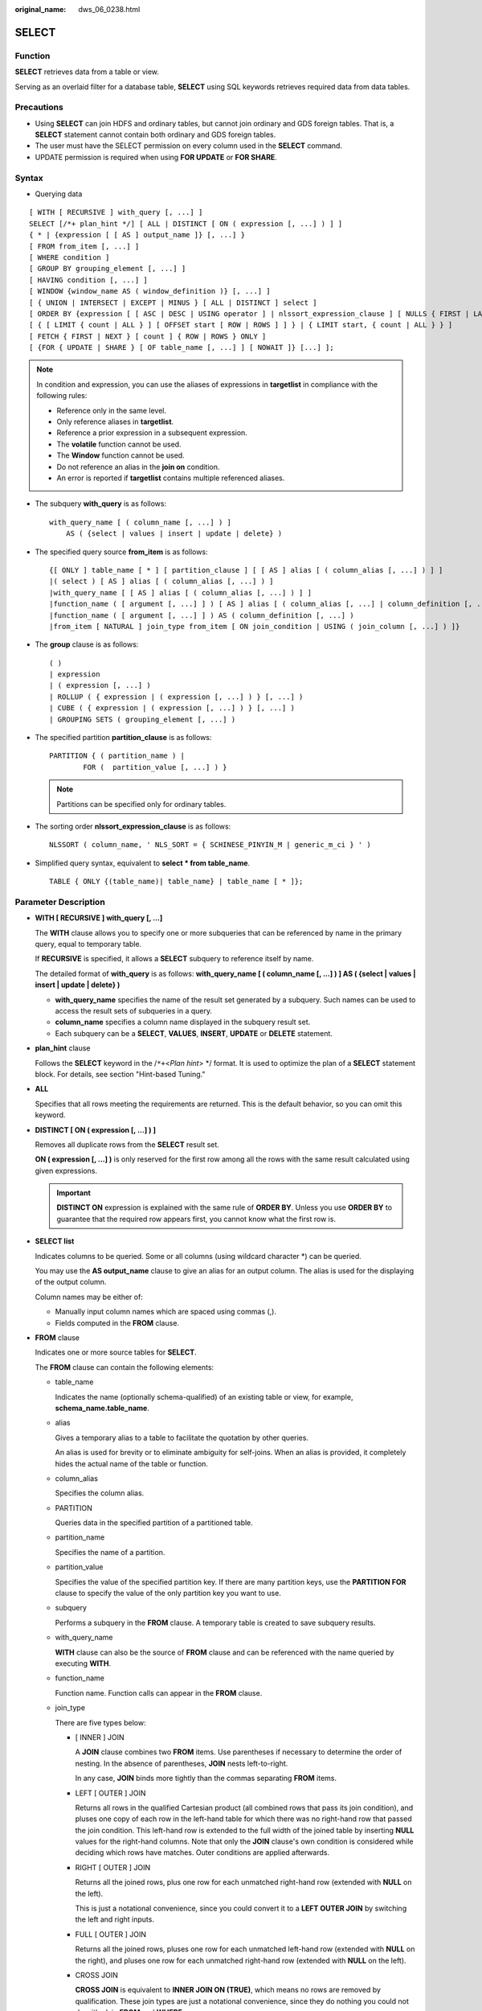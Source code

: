 :original_name: dws_06_0238.html

.. _dws_06_0238:

SELECT
======

Function
--------

**SELECT** retrieves data from a table or view.

Serving as an overlaid filter for a database table, **SELECT** using SQL keywords retrieves required data from data tables.

Precautions
-----------

-  Using **SELECT** can join HDFS and ordinary tables, but cannot join ordinary and GDS foreign tables. That is, a **SELECT** statement cannot contain both ordinary and GDS foreign tables.
-  The user must have the SELECT permission on every column used in the **SELECT** command.

-  UPDATE permission is required when using **FOR UPDATE** or **FOR SHARE**.

Syntax
------

-  Querying data

::

   [ WITH [ RECURSIVE ] with_query [, ...] ]
   SELECT [/*+ plan_hint */] [ ALL | DISTINCT [ ON ( expression [, ...] ) ] ]
   { * | {expression [ [ AS ] output_name ]} [, ...] }
   [ FROM from_item [, ...] ]
   [ WHERE condition ]
   [ GROUP BY grouping_element [, ...] ]
   [ HAVING condition [, ...] ]
   [ WINDOW {window_name AS ( window_definition )} [, ...] ]
   [ { UNION | INTERSECT | EXCEPT | MINUS } [ ALL | DISTINCT ] select ]
   [ ORDER BY {expression [ [ ASC | DESC | USING operator ] | nlssort_expression_clause ] [ NULLS { FIRST | LAST } ]} [, ...] ]
   [ { [ LIMIT { count | ALL } ] [ OFFSET start [ ROW | ROWS ] ] } | { LIMIT start, { count | ALL } } ]
   [ FETCH { FIRST | NEXT } [ count ] { ROW | ROWS } ONLY ]
   [ {FOR { UPDATE | SHARE } [ OF table_name [, ...] ] [ NOWAIT ]} [...] ];

.. note::

   In condition and expression, you can use the aliases of expressions in **targetlist** in compliance with the following rules:

   -  Reference only in the same level.
   -  Only reference aliases in **targetlist**.
   -  Reference a prior expression in a subsequent expression.
   -  The **volatile** function cannot be used.
   -  The **Window** function cannot be used.
   -  Do not reference an alias in the **join on** condition.
   -  An error is reported if **targetlist** contains multiple referenced aliases.

-  The subquery **with_query** is as follows:

   ::

      with_query_name [ ( column_name [, ...] ) ]
          AS ( {select | values | insert | update | delete} )

-  The specified query source **from_item** is as follows:

   ::

      {[ ONLY ] table_name [ * ] [ partition_clause ] [ [ AS ] alias [ ( column_alias [, ...] ) ] ]
      |( select ) [ AS ] alias [ ( column_alias [, ...] ) ]
      |with_query_name [ [ AS ] alias [ ( column_alias [, ...] ) ] ]
      |function_name ( [ argument [, ...] ] ) [ AS ] alias [ ( column_alias [, ...] | column_definition [, ...] ) ]
      |function_name ( [ argument [, ...] ] ) AS ( column_definition [, ...] )
      |from_item [ NATURAL ] join_type from_item [ ON join_condition | USING ( join_column [, ...] ) ]}

-  The **group** clause is as follows:

   ::

      ( )
      | expression
      | ( expression [, ...] )
      | ROLLUP ( { expression | ( expression [, ...] ) } [, ...] )
      | CUBE ( { expression | ( expression [, ...] ) } [, ...] )
      | GROUPING SETS ( grouping_element [, ...] )

-  The specified partition **partition_clause** is as follows:

   ::

      PARTITION { ( partition_name ) |
              FOR (  partition_value [, ...] ) }

   .. note::

      Partitions can be specified only for ordinary tables.

-  The sorting order **nlssort_expression_clause** is as follows:

   ::

      NLSSORT ( column_name, ' NLS_SORT = { SCHINESE_PINYIN_M | generic_m_ci } ' )

-  Simplified query syntax, equivalent to **select \* from table_name**.

   ::

      TABLE { ONLY {(table_name)| table_name} | table_name [ * ]};

.. _en-us_topic_0000001098990922__s3d562432879c4244bcdbfdf9f30bcc5e:

Parameter Description
---------------------

-  **WITH [ RECURSIVE ] with_query [, ...]**

   The **WITH** clause allows you to specify one or more subqueries that can be referenced by name in the primary query, equal to temporary table.

   If **RECURSIVE** is specified, it allows a **SELECT** subquery to reference itself by name.

   The detailed format of **with_query** is as follows: **with_query_name [ ( column_name [, ...] ) ] AS ( {select \| values \| insert \| update \| delete} )**

   -  **with_query_name** specifies the name of the result set generated by a subquery. Such names can be used to access the result sets of subqueries in a query.
   -  **column_name** specifies a column name displayed in the subquery result set.
   -  Each subquery can be a **SELECT**, **VALUES**, **INSERT**, **UPDATE** or **DELETE** statement.

-  **plan_hint** clause

   Follows the **SELECT** keyword in the /``*+``\ <*Plan hint*> \*/ format. It is used to optimize the plan of a **SELECT** statement block. For details, see section "Hint-based Tuning."

-  **ALL**

   Specifies that all rows meeting the requirements are returned. This is the default behavior, so you can omit this keyword.

-  **DISTINCT [ ON ( expression [, ...] ) ]**

   Removes all duplicate rows from the **SELECT** result set.

   **ON ( expression [, ...] )** is only reserved for the first row among all the rows with the same result calculated using given expressions.

   .. important::

      **DISTINCT ON** expression is explained with the same rule of **ORDER BY**. Unless you use **ORDER BY** to guarantee that the required row appears first, you cannot know what the first row is.

-  **SELECT list**

   Indicates columns to be queried. Some or all columns (using wildcard character \*) can be queried.

   You may use the **AS output_name** clause to give an alias for an output column. The alias is used for the displaying of the output column.

   Column names may be either of:

   -  Manually input column names which are spaced using commas (,).
   -  Fields computed in the **FROM** clause.

-  **FROM** clause

   Indicates one or more source tables for **SELECT**.

   The **FROM** clause can contain the following elements:

   -  table_name

      Indicates the name (optionally schema-qualified) of an existing table or view, for example, **schema_name.table_name**.

   -  alias

      Gives a temporary alias to a table to facilitate the quotation by other queries.

      An alias is used for brevity or to eliminate ambiguity for self-joins. When an alias is provided, it completely hides the actual name of the table or function.

   -  column_alias

      Specifies the column alias.

   -  PARTITION

      Queries data in the specified partition of a partitioned table.

   -  partition_name

      Specifies the name of a partition.

   -  partition_value

      Specifies the value of the specified partition key. If there are many partition keys, use the **PARTITION FOR** clause to specify the value of the only partition key you want to use.

   -  subquery

      Performs a subquery in the **FROM** clause. A temporary table is created to save subquery results.

   -  with_query_name

      **WITH** clause can also be the source of **FROM** clause and can be referenced with the name queried by executing **WITH**.

   -  function_name

      Function name. Function calls can appear in the **FROM** clause.

   -  join_type

      There are five types below:

      -  [ INNER ] JOIN

         A **JOIN** clause combines two **FROM** items. Use parentheses if necessary to determine the order of nesting. In the absence of parentheses, **JOIN** nests left-to-right.

         In any case, **JOIN** binds more tightly than the commas separating **FROM** items.

      -  LEFT [ OUTER ] JOIN

         Returns all rows in the qualified Cartesian product (all combined rows that pass its join condition), and pluses one copy of each row in the left-hand table for which there was no right-hand row that passed the join condition. This left-hand row is extended to the full width of the joined table by inserting **NULL** values for the right-hand columns. Note that only the **JOIN** clause's own condition is considered while deciding which rows have matches. Outer conditions are applied afterwards.

      -  RIGHT [ OUTER ] JOIN

         Returns all the joined rows, plus one row for each unmatched right-hand row (extended with **NULL** on the left).

         This is just a notational convenience, since you could convert it to a **LEFT OUTER JOIN** by switching the left and right inputs.

      -  FULL [ OUTER ] JOIN

         Returns all the joined rows, pluses one row for each unmatched left-hand row (extended with **NULL** on the right), and pluses one row for each unmatched right-hand row (extended with **NULL** on the left).

      -  CROSS JOIN

         **CROSS JOIN** is equivalent to **INNER JOIN ON (TRUE)**, which means no rows are removed by qualification. These join types are just a notational convenience, since they do nothing you could not do with plain **FROM** and **WHERE**.

         .. note::

            For the **INNER** and **OUTER** join types, a join condition must be specified, namely exactly one of **NATURAL ON**, **join_condition**, or **USING (join_column [, ...])**. For **CROSS JOIN**, none of these clauses can appear.

      **CROSS JOIN** and **INNER JOIN** produce a simple Cartesian product, the same result as you get from listing the two items at the top level of **FROM**.

   -  ON join_condition

      A join condition to define which rows have matches in joins. Example: ON left_table.a = right_table.a

   -  USING(join_column[, ...])

      Abbreviation of **ON left_table.a = right_table.a AND left_table.b = right_table.b ...**. Corresponding columns must have the same name.

   -  NATURAL

      **NATURAL** is a shorthand for a **USING** list that mentions all columns in the two tables that have the same names.

   -  from item

      Specifies the name of the query source object connected.

-  **WHERE clause**

   The **WHERE** clause forms an expression for row selection to narrow down the query range of **SELECT**. The condition is any expression that evaluates to a result of Boolean type. Rows that do not satisfy this condition will be eliminated from the output.

   In the **WHERE** clause, you can use the operator (+) to convert a table join to an outer join. However, this method is not recommended because it is not the standard SQL syntax and may raise syntax compatibility issues during platform migration. There are many restrictions on using the operator (+):

   #. It can appear only in the **WHERE** clause.
   #. If a table join has been specified in the **FROM** clause, the operator (+) cannot be used in the **WHERE** clause.
   #. The operator (+) can work only on columns of tables or views, instead of on expressions.
   #. If table A and table B have multiple join conditions, the operator (+) must be specified in all the conditions. Otherwise, the operator (+) will not take effect, and the table join will be converted into an inner join without any prompt information.
   #. Tables specified in a join condition where the operator (+) works cannot cross queries or subqueries. If tables where the operator (+) works are not in the **FROM** clause of the current query or subquery, an error will be reported. If a peer table for the operator (+) does not exist, no error will be reported and the table join will be converted into an inner join.
   #. Expressions where the operator (+) is used cannot be directly connected through **OR**.
   #. If a column where the operator (+) works is compared with a constant, the expression becomes a part of the join condition.
   #. A table cannot have multiple foreign tables.
   #. The operator (+) can appear only in the following expressions: comparison, NOT, ANY, ALL, IN, NULLIF, IS DISTINCT FROM, and IS OF expressions. It is not allowed in other types of expressions. In addition, these expressions cannot be connected through **AND** or **OR**.
   #. The operator (+) can be used to convert a table join only to a left or right outer join, instead of a full join. That is, the operator (+) cannot be specified on both tables of an expression.

   .. important::

      For the **WHERE** clause, if a special character % \_ or \\ is queried in **LIKE**, add the slash (\\) before each character.

   Example:

   ::

      create table tt01 (id int,content varchar(50));
      NOTICE:  The 'DISTRIBUTE BY' clause is not specified. Using 'id' as the distribution column by default.
      HINT:  Please use 'DISTRIBUTE BY' clause to specify suitable data distribution column.
      CREATE TABLE
      insert into tt01 values (1,'Jack say ''hello''');
      INSERT 0 1
      insert into tt01 values (2,'Rose do 50%');
      INSERT 0 1
      insert into tt01 values (3,'Lilei say ''world''');
      INSERT 0 1
      insert into tt01 values (4,'Hanmei do 100%');
      INSERT 0 1
      select * from tt01;
       id |      content
      ----+-------------------
        3 | Lilei say 'world'
        4 | Hanmei do 100%
        1 | Jack say 'hello'
        2 | Rose do 50%
      (4 rows)

      select * from tt01 where content like '%''he%';
       id |     content
      ----+------------------
        1 | Jack say 'hello'
      (1 row)

      select * from tt01 where content like '%50\%%';
       id |   content
      ----+-------------
        2 | Rose do 50%
      (1 row)

      drop table tt01;
      DROP TABLE

-  **GROUP BY clause**

   Condenses query results into a single row or selected rows that share the same values for the grouped expressions.

   -  CUBE ( { expression \| ( expression [, ...] ) } [, ...] )

      A CUBE grouping is an extension to the **GROUP BY** clause that creates subtotals for all of the possible combinations of the given list of grouping columns (or expressions). In terms of multidimensional analysis, CUBE generates all the subtotals that could be calculated for a data cube with the specified dimensions. For example, given three expressions (n=3) in the CUBE clause, the operation results in 2\ :sup:`n` = 2\ :sup:`3` = 8 groupings. Rows grouped on the values of *n* expressions are called regular rows, and the rest are called superaggregate rows.

   -  GROUPING SETS ( grouping_element [, ...] )

      **GROUPING SETS** is another extension to the **GROUP BY** clause. It allows users to specify multiple **GROUP BY** clauses. This improves efficiency by trimming away unnecessary data. After you specify the set of groups that you want to create using a GROUPING SETS expression within a GROUP BY clause, the database does not need to compute a whole ROLLUP or CUBE.

   .. important::

      If the **SELECT** list expression quotes some ungrouped fields and no aggregate function is used, an error is displayed. This is because multiple values may be returned for ungrouped fields.

-  **HAVING clause**

   Selects special groups by working with the **GROUP BY** clause. The **HAVING** clause compares some attributes of groups with a constant. Only groups that matching the logical expression in the **HAVING** clause are extracted.

-  **WINDOW clause**

   The general format is **WINDOW window_name AS ( window_definition ) [, ...]**. **window_name** is a name can be referenced by **window_definition**. **window_definition** can be expressed in the following forms:

   [ existing_window_name ]

   [ PARTITION BY expression [, ...] ]

   [ ORDER BY expression [ ASC \| DESC \| USING operator ] [ NULLS { FIRST \| LAST } ] [, ...] ]

   [ frame_clause ]

   **frame_clause** defines a **window frame** for the window function. The window function (not all window functions) depends on **window frame** and **window frame** is a set of relevant rows of the current query row. **frame_clause** can be expressed in the following forms:

   [ RANGE \| ROWS ] frame_start

   [ RANGE \| ROWS ] BETWEEN frame_start AND frame_end

   **frame_start** and **frame_end** can be expressed in the following forms:

   UNBOUNDED PRECEDING

   value PRECEDING (not supported for **RANGE**)

   CURRENT ROW

   value FOLLOWING (not supported for **RANGE**)

   UNBOUNDED FOLLOWING

   .. important::

      For the query of column storage table, only **row_number** window function is supported, **frame_clause** is not supported.

-  **UNION clause**

   Computes the set union of the rows returned by the involved **SELECT** statements.

   The **UNION** clause has the following constraints:

   -  By default, the result of **UNION** does not contain any duplicate rows unless the **ALL** option is specified.
   -  Multiple **UNION** operators in the same **SELECT** statement are evaluated left to right, unless otherwise specified by parentheses.
   -  **FOR UPDATE** cannot be specified either for a **UNION** result or for any input of a **UNION**.

   General expression:

   select_statement UNION [ALL] select_statement

   -  **select_statement** can be any **SELECT** statement without an **ORDER BY**, **LIMIT**, **FOR UPDATE**, or **FOR SHARE** statement.
   -  **ORDER BY** and **LIMIT** in parentheses can be attached in a sub-expression.

-  **INTERSECT clause**

   Computes the set intersection of rows returned by the involved **SELECT** statements. The result of **INTERSECT** does not contain any duplicate rows.

   The **INTERSECT** clause has the following constraints:

   -  Multiple **INTERSECT** operators in the same **SELECT** statement are evaluated left to right, unless otherwise specified by parentheses.
   -  Processing **INTERSECT** preferentially when **UNION** and **INTERSECT** operations are executed for results of multiple **SELECT** statements.

   General format:

   select_statement INTERSECT select_statement

   **select_statement** can be any **SELECT** statement without a **FOR UPDATE** clause.

-  **EXCEPT clause**

   **EXCEPT** clause has the following common form:

   select_statement EXCEPT [ ALL ] select_statement

   **select_statement** can be any **SELECT** statement without a **FOR UPDATE** clause.

   The **EXCEPT** operator computes the set of rows that are in the result of the left **SELECT** statement but not in the result of the right one.

   The result of **EXCEPT** does not contain any duplicate rows unless the **ALL** option is specified. To execute **ALL**, a row that has *m* duplicates in the left table and *n* duplicates in the right table will appear MAX(*m*\ ``-``\ *n*, 0) times in the result set.

   Multiple **EXCEPT** operators in the same **SELECT** statement are evaluated left to right, unless parentheses dictate otherwise. **EXCEPT** binds at the same level as **UNION**.

   Currently, **FOR UPDATE** and **FOR SHARE** cannot be specified either for an **EXCEPT** result or for any input of an **EXCEPT**.

-  **MINUS clause**

   Has the same function and syntax as **EXCEPT** clause.

-  **ORDER BY** clause

   Sorts data retrieved by **SELECT** in descending or ascending order. If the **ORDER BY** expression contains multiple columns:

   -  If two columns are equal according to the leftmost expression, they are compared according to the next expression and so on.
   -  If they are equal according to all specified expressions, they are returned in an implementation-dependent order.
   -  Columns sorted by **ORDER BY** must be contained in the result set retrieved by **SELECT**.

   .. important::

      -  If **ORDER BY** is not specified, the query results are returned following the generation sequence in the database system.

      -  You can add the keyword **ASC** (in ascending order) or **DESC** (in descending order) next to any expression in the **ORDER BY** clause. If the keyword is not specified, **ASC** is used by default.

      -  To sort query results by case-insensitive Chinese pinyin, specify the **UTF-8** or **GBK** encoding mode during database initialization. Run either of the following commands:

         **initdb -E UTF8 -D ../data -locale=zh_CN.UTF-8** or **initdb -E GBK -D ../data -locale=zh_CN.GBK**

-  **[ { [ LIMIT { count \| ALL } ] [ OFFSET start [ ROW \| ROWS ] ] } \| { LIMIT start, { count \| ALL } } ]**

   The **LIMIT** clause consists of two independent **LIMIT** clauses, an **OFFSET** clause, and a **LIMIT** clause with multiple parameters.

   LIMIT { count \| ALL }

   OFFSET start [ ROW \| ROWS ]

   LIMIT start, { count \| ALL }

   **count** in the clauses specifies the maximum number of rows to return, while **start** specifies the number of rows to skip before starting to return rows. When both are specified, **start** rows are skipped before starting to count the **count** rows to be returned. A multi-parameter **LIMIT** clause cannot be used together with a single-parameter **LIMIT** or **OFFSET** clause.

-  **FETCH { FIRST \| NEXT } [ count ] { ROW \| ROWS } ONLY**

   If **count** is omitted in a **FETCH** clause, it defaults to **1**.

-  **FOR UPDATE** clause

   Locks rows retrieved by **SELECT**. This ensures that the rows cannot be modified or deleted by other transactions until the current transaction ends. That is, other transactions that attempt **UPDATE**, **DELETE**, or **SELECT FOR UPDATE** of these rows will be blocked until the current transaction ends.

   To avoid waiting for the committing of other transactions, you can apply **NOWAIT**. Rows to which **NOWAIT** applies cannot be immediately locked. After **SELECT FOR UPDATE NOWAIT** is executed, an error is reported.

   **FOR SHARE** behaves similarly, except that it acquires a shared rather than exclusive lock on each retrieved row. A share lock blocks other transaction from performing **UPDATE**, **DELETE**, or **SELECT FOR UPDATE** on these rows, but it does not prevent them from performing **SELECT FOR SHARE**.

   If specified tables are named in **FOR UPDATE** or FOR SHARE, then only rows coming from those tables are locked; any other tables used in **SELECT** are simply read as usual. Otherwise, locking all tables in the command.

   If **FOR UPDATE** or FOR SHARE is applied to a view or sub-query, it affects all tables used in the view or sub-query.

   Multiple **FOR UPDATE** and **FOR SHARE** clauses can be written if it is necessary to specify different locking behaviors for different tables.

   If the same table is mentioned (or implicitly affected) by both **FOR UPDATE** and **FOR SHARE** clauses, it is processed as **FOR UPDATE**. Similarly, a table is processed as **NOWAIT** if that is specified in any of the clauses affecting it.

   .. important::

      -  For SQL statements containing **FOR UPDATE** or **FOR SHARE**, their execution plans will be pushed down to DNs. If the pushdown fails, an error will be reported.
      -  The query of column storage table does not support **for update/share**.

-  **NLS_SORT**

   Indicates a field to be ordered in a special mode. Currently, only the Chinese Pinyin order and case insensitive order are supported.

   Valid value:

   -  **SCHINESE_PINYIN_M**, sorted by Pinyin order. To use this sort method, specify **GBK** as the encoding format when you create the database. If you do not do so, this value is invalid.
   -  **generic_m_ci**, case-insensitive order.

-  **PARTITION clause**

   Queries data in the specified partition of a partitioned table.

Examples
--------

Obtain the **temp_t** temporary table by a subquery and query all records in this table.

::

   WITH temp_t(name,isdba) AS (SELECT usename,usesuper FROM pg_user) SELECT * FROM temp_t;

Query all the **r_reason_sk** records in the **tpcds.reason** table and de-duplicate them.

::

   SELECT DISTINCT(r_reason_sk) FROM tpcds.reason;

Example of a **LIMIT** clause: Obtain a record from the table.

::

   SELECT * FROM tpcds.reason LIMIT 1;

Example of a **LIMIT** clause: Obtain the third record from the table.

::

   SELECT * FROM tpcds.reason LIMIT 1 OFFSET 2;

Example of a **LIMIT** clause: Obtain the first two records from a table.

::

   SELECT * FROM tpcds.reason LIMIT 2;

Query all records and sort them in alphabetic order.

::

   SELECT r_reason_desc FROM tpcds.reason ORDER BY r_reason_desc;

Use table aliases to obtain data from the **pg_user** and **pg_user_status** tables.

::

   SELECT a.usename,b.locktime FROM pg_user a,pg_user_status b WHERE a.usesysid=b.roloid;

Example of the **FULL JOIN** clause: Join data in the **pg_user** and **pg_user_status** tables.

::

   SELECT a.usename,b.locktime,a.usesuper FROM pg_user a FULL JOIN pg_user_status b on a.usesysid=b.roloid;

Example of the **GROUP BY** clause: Filter data based on query conditions, and group the results.

::

   SELECT r_reason_id, AVG(r_reason_sk) FROM tpcds.reason GROUP BY r_reason_id HAVING AVG(r_reason_sk) > 25;

Example of the **GROUP BY** clause: Group the results by alias.

::

   SELECT r_reason_id AS id FROM tpcds.reason GROUP BY id;

Example of the **GROUP BY CUBE** clause: Filter data based on query conditions, and group the results.

::

   SELECT r_reason_id,AVG(r_reason_sk) FROM tpcds.reason GROUP BY CUBE(r_reason_id,r_reason_sk);

Example of the **GROUP BY GROUPING SETS** clause: Filter data based on query conditions, and group the results.

::

   SELECT r_reason_id,AVG(r_reason_sk) FROM tpcds.reason GROUP BY GROUPING SETS((r_reason_id,r_reason_sk),r_reason_sk);

Example of the **UNION** clause: Merge the names started with W and N in the **r_reason_desc** column in the **tpcds.reason** table.

::

   SELECT r_reason_sk, tpcds.reason.r_reason_desc
       FROM tpcds.reason
       WHERE tpcds.reason.r_reason_desc LIKE 'W%'
   UNION
   SELECT r_reason_sk, tpcds.reason.r_reason_desc
       FROM tpcds.reason
       WHERE tpcds.reason.r_reason_desc LIKE 'N%';

::

   SELECT * FROM stu_pinyin_info ORDER BY NLSSORT (name, 'NLS_SORT = SCHINESE_PINYIN_M' );

Case-insensitive order:

::

   CREATE TABLE stu_icase_info (id bigint, name text) DISTRIBUTE BY REPLICATION;
   INSERT INTO stu_icase_info VALUES (1, 'aaaa'),(2, 'AAAA');
   SELECT * FROM stu_icase_info ORDER BY NLSSORT (name, 'NLS_SORT = generic_m_ci');
    id | name
   ----+------
     1 | aaaa
     2 | AAAA
   (2 rows)

Create the table **tpcds.reason_p**.

::

   CREATE TABLE tpcds.reason_p
   (
     r_reason_sk integer,
     r_reason_id character(16),
     r_reason_desc character(100)
   )
   PARTITION BY RANGE (r_reason_sk)
   (
     partition P_05_BEFORE values less than (05),
     partition P_15 values less than (15),
     partition P_25 values less than (25),
     partition P_35 values less than (35),
     partition P_45_AFTER values less than (MAXVALUE)
   );

Insert data.

::

   INSERT INTO tpcds.reason_p values(3,'AAAAAAAABAAAAAAA','reason 1'),(10,'AAAAAAAABAAAAAAA','reason 2'),(4,'AAAAAAAABAAAAAAA','reason 3'),(10,'AAAAAAAABAAAAAAA','reason 4'),(10,'AAAAAAAABAAAAAAA','reason 5'),(20,'AAAAAAAACAAAAAAA','reason 6'),(30,'AAAAAAAACAAAAAAA','reason 7');

Example of the **PARTITION** clause: Obtain data from the P_05_BEFORE partition in the **tpcds.reason_p** table.

::

   SELECT * FROM tpcds.reason_p PARTITION (P_05_BEFORE);
    r_reason_sk |   r_reason_id    |   r_reason_desc
   -------------+------------------+------------------------------------
              4 | AAAAAAAABAAAAAAA | reason 3
              3 | AAAAAAAABAAAAAAA | reason 1
   (2 rows)

Example of the **GROUP BY** clause: Group records in the **tpcds.reason_p** table by **r_reason_id**, and count the number of records in each group.

::

   SELECT COUNT(*),r_reason_id FROM tpcds.reason_p GROUP BY r_reason_id;
    count |   r_reason_id
   -------+------------------
        2 | AAAAAAAACAAAAAAA
        5 | AAAAAAAABAAAAAAA
   (2 rows)

Example of the **GROUP BY CUBE** clause: Filter data based on query conditions, and group the results.

::

   SELECT * FROM tpcds.reason GROUP BY  CUBE (r_reason_id,r_reason_sk,r_reason_desc);

Example of the **GROUP BY GROUPING SETS** clause: Filter data based on query conditions, and group the results.

::

   SELECT * FROM tpcds.reason GROUP BY  GROUPING SETS ((r_reason_id,r_reason_sk),r_reason_desc);

Example of the **HAVING** clause: Group records in the **tpcds.reason_p** table by **r_reason_id**, count the number of records in each group, and display only values whose number of **r_reason_id** is greater than **2**.

::

   SELECT COUNT(*) c,r_reason_id FROM tpcds.reason_p GROUP BY r_reason_id HAVING c>2;
    c |   r_reason_id
   ---+------------------
    5 | AAAAAAAABAAAAAAA
   (1 row)

Example of the **IN** clause: Group records in the **tpcds.reason_p** table by **r_reason_id**, count the number of records in each group, and display only the numbers of records whose **r_reason_id** is **AAAAAAAABAAAAAAA** or **AAAAAAAADAAAAAAA**.

::

   SELECT COUNT(*),r_reason_id FROM tpcds.reason_p GROUP BY r_reason_id HAVING r_reason_id IN('AAAAAAAABAAAAAAA','AAAAAAAADAAAAAAA');
   count |   r_reason_id
   -------+------------------
        5 | AAAAAAAABAAAAAAA
   (1 row)

Example of the **INTERSECT** clause: Query records whose **r_reason_id** is **AAAAAAAABAAAAAAA** and whose **r_reason_sk** is smaller than **5**.

::

   SELECT * FROM tpcds.reason_p WHERE r_reason_id='AAAAAAAABAAAAAAA' INTERSECT SELECT * FROM tpcds.reason_p WHERE r_reason_sk<5;
    r_reason_sk |   r_reason_id    |     r_reason_desc
   -------------+------------------+------------------------------------
              4 | AAAAAAAABAAAAAAA | reason 3
              3 | AAAAAAAABAAAAAAA | reason 1
   (2 rows)

Example of the **EXCEPT** clause: Query records whose **r_reason_id** is **AAAAAAAABAAAAAAA** and whose **r_reason_sk** is greater than or equal to **4**.

::

   SELECT * FROM tpcds.reason_p WHERE r_reason_id='AAAAAAAABAAAAAAA' EXCEPT SELECT * FROM tpcds.reason_p WHERE r_reason_sk<4;
   r_reason_sk |   r_reason_id    |      r_reason_desc
   -------------+------------------+------------------------------------
             10 | AAAAAAAABAAAAAAA | reason 2
             10 | AAAAAAAABAAAAAAA | reason 5
             10 | AAAAAAAABAAAAAAA | reason 4
              4 | AAAAAAAABAAAAAAA | reason 3
   (4 rows)

Specify the operator (+) in the **WHERE** clause to indicate a left join.

::

   select t1.sr_item_sk ,t2.c_customer_id from store_returns t1, customer t2 where t1.sr_customer_sk  = t2.c_customer_sk(+)
   order by 1 desc limit 1;
    sr_item_sk | c_customer_id
   ------------+---------------
         18000 |
   (1 row)

Specify the operator (+) in the **WHERE** clause to indicate a right join.

::

   select t1.sr_item_sk ,t2.c_customer_id from store_returns t1, customer t2 where t1.sr_customer_sk(+)  = t2.c_customer_sk
   order by 1 desc limit 1;
    sr_item_sk |  c_customer_id
   ------------+------------------
               | AAAAAAAAJNGEBAAA
   (1 row)

Specify the operator (+) in the **WHERE** clause to indicate a left join and add a join condition.

::

   select t1.sr_item_sk ,t2.c_customer_id from store_returns t1, customer t2 where t1.sr_customer_sk  = t2.c_customer_sk(+) and t2.c_customer_sk(+) < 1 order by 1  limit 1;
    sr_item_sk | c_customer_id
   ------------+---------------
             1 |
   (1 row)

If the operator (+) is specified in the **WHERE** clause, do not use expressions connected through **AND**/**OR**.

::

   select t1.sr_item_sk ,t2.c_customer_id from store_returns t1, customer t2 where not(t1.sr_customer_sk  = t2.c_customer_sk(+) and t2.c_customer_sk(+) < 1);
   ERROR:  Operator "(+)" can not be used in nesting expression.
   LINE 1: ...tomer_id from store_returns t1, customer t2 where not(t1.sr_...
                                                                ^

If the operator (+) is specified in the **WHERE** clause which does not support expression macros, an error will be reported.

::

   select t1.sr_item_sk ,t2.c_customer_id from store_returns t1, customer t2 where (t1.sr_customer_sk  = t2.c_customer_sk(+))::bool;
   ERROR:  Operator "(+)" can only be used in common expression.

If the operator (+) is specified on both sides of an expression in the **WHERE** clause, an error will be reported.

::

   select t1.sr_item_sk ,t2.c_customer_id from store_returns t1, customer t2 where t1.sr_customer_sk(+)  = t2.c_customer_sk(+);
   ERROR:  Operator "(+)" can't be specified on more than one relation in one join condition
   HINT:  "t1", "t2"...are specified Operator "(+)" in one condition.
